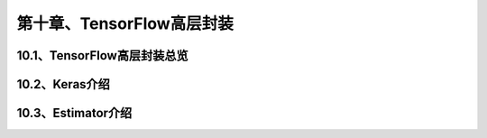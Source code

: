第十章、TensorFlow高层封装
=======================================================================
10.1、TensorFlow高层封装总览
---------------------------------------------------------------------
10.2、Keras介绍
---------------------------------------------------------------------
10.3、Estimator介绍
---------------------------------------------------------------------